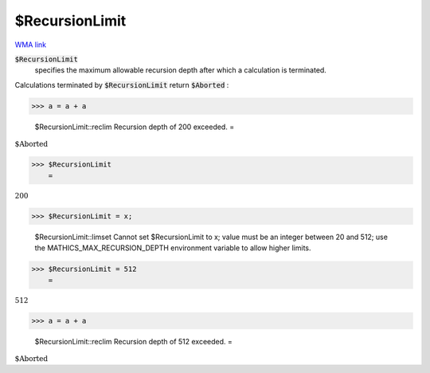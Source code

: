 $RecursionLimit
===============

`WMA link <https://reference.wolfram.com/language/ref/$RecursionLimit.html>`_


:code:`$RecursionLimit`
    specifies the maximum allowable recursion depth after which a calculation is terminated.





Calculations terminated by :code:`$RecursionLimit`  return :code:`$Aborted` :

>>> a = a + a

    $RecursionLimit::reclim Recursion depth of 200 exceeded.
    =

:math:`\text{\$Aborted}`


>>> $RecursionLimit
    =

:math:`200`


>>> $RecursionLimit = x;

    $RecursionLimit::limset Cannot set $RecursionLimit to x; value must be an integer between 20 and 512; use the MATHICS_MAX_RECURSION_DEPTH environment variable to allow higher limits.


>>> $RecursionLimit = 512
    =

:math:`512`


>>> a = a + a

    $RecursionLimit::reclim Recursion depth of 512 exceeded.
    =

:math:`\text{\$Aborted}`


